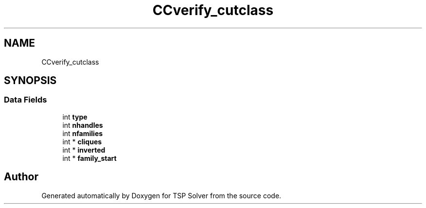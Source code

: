 .TH "CCverify_cutclass" 3 "Sun Apr 26 2020" "TSP Solver" \" -*- nroff -*-
.ad l
.nh
.SH NAME
CCverify_cutclass
.SH SYNOPSIS
.br
.PP
.SS "Data Fields"

.in +1c
.ti -1c
.RI "int \fBtype\fP"
.br
.ti -1c
.RI "int \fBnhandles\fP"
.br
.ti -1c
.RI "int \fBnfamilies\fP"
.br
.ti -1c
.RI "int * \fBcliques\fP"
.br
.ti -1c
.RI "int * \fBinverted\fP"
.br
.ti -1c
.RI "int * \fBfamily_start\fP"
.br
.in -1c

.SH "Author"
.PP 
Generated automatically by Doxygen for TSP Solver from the source code\&.
